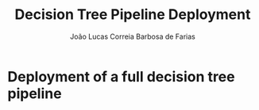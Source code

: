 #+TITLE: Decision Tree Pipeline Deployment
#+AUTHOR: João Lucas Correia Barbosa de Farias
#+EMAIL: joao.farias.080@ufrn.edu.br

* Deployment of a full decision tree pipeline
